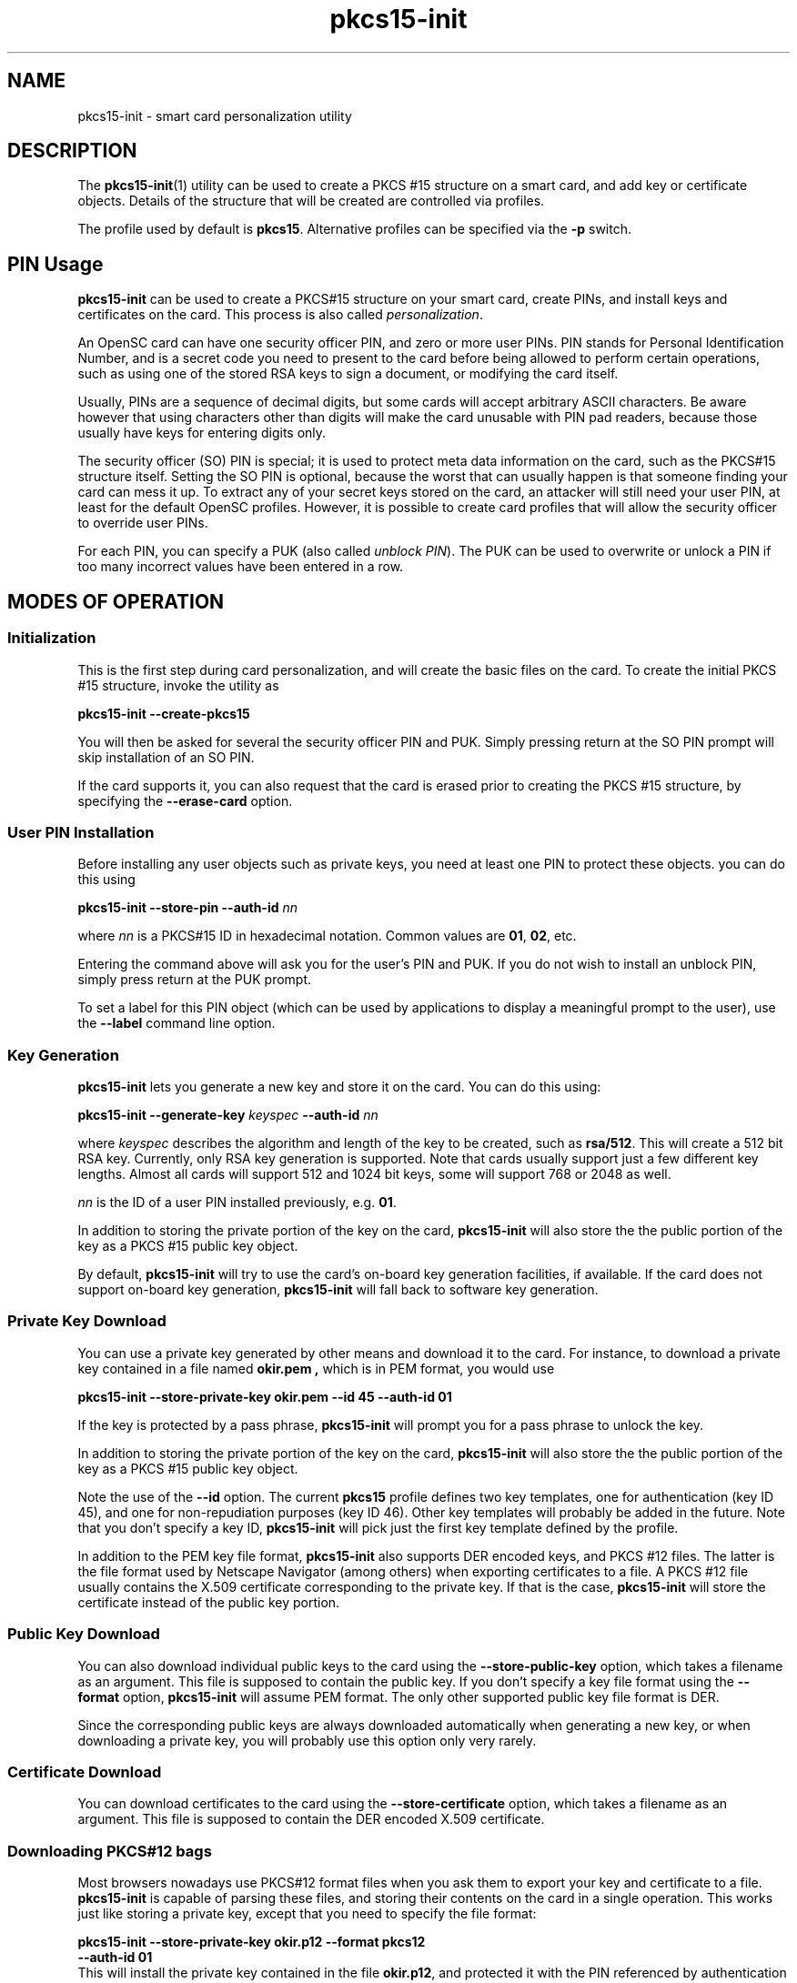 .PU
.ds nm \fBpkcs15-init\fR
.TH pkcs15-init 1 "" "" OpenSC
.SH NAME
pkcs15-init \- smart card personalization utility
.SH DESCRIPTION
The \*(nm(1) utility can be used to create a PKCS #15
structure on a smart card, and add key or certificate
objects. Details of the structure that will be created
are controlled via profiles.
.PP
The profile used by default is \fBpkcs15\fR. Alternative
profiles can be specified via the \fB-p\fR switch.
.SH PIN Usage
.B pkcs15-init
can be used to create a PKCS#15 structure on your smart card,
create PINs, and install keys and certificates on the card.
This process is also called \fIpersonalization\fP.
.PP
An OpenSC card can have one security officer PIN, and zero or
more user PINs. PIN stands for Personal Identification Number,
and is a secret code you need to present to the card before
being allowed to perform certain operations, such as using
one of the stored RSA keys to sign a document, or modifying
the card itself.
.PP
Usually, PINs are a sequence of decimal digits, but some cards will
accept arbitrary ASCII characters. Be aware however that using
characters other than digits will make the card unusable with PIN pad
readers, because those usually have keys for entering digits only.
.PP
The security officer (SO) PIN is special; it is used to protect
meta data information on the card, such as the PKCS#15 structure
itself.  Setting the SO PIN is optional, because the worst that can
usually happen is that someone finding your card can mess it up.
To extract any of your secret keys stored on the card, an attacker
will still need your user PIN, at least for the default OpenSC profiles.
However, it is possible to create card profiles that will allow the
security officer to override user PINs.
.PP
For each PIN, you can specify a PUK (also called
\fIunblock PIN\fP). The PUK can be used to overwrite or unlock
a PIN if too many incorrect values have been entered in a row.
.SH MODES OF OPERATION
.SS Initialization
This is the first step during card personalization, and
will create the basic files on the card.
To create the initial PKCS #15 structure, invoke the utility as
.PP
.B "   pkcs15-init --create-pkcs15
.PP
You will then be asked for several the security officer PIN and PUK.
Simply pressing return at the SO PIN prompt will skip installation
of an SO PIN.
.PP
If the card supports it, you can also request that the card is erased
prior to creating the PKCS #15 structure, by specifying the
.B --erase-card
option.
.SS User PIN Installation
Before installing any user objects such as private keys, you need
at least one PIN to protect these objects. you can do this using
.PP
.BI "   pkcs15-init --store-pin --auth-id " nn
.PP
where \fInn\fP is a PKCS#15 ID in hexadecimal notation. Common values 
are \fB01\fP, \fB02\fP, etc.
.PP
Entering the command above will ask you for the user's PIN and PUK.
If you do not wish to install an unblock PIN, simply press return
at the PUK prompt.
.PP
To set a label for this PIN object (which can be used by applications
to display a meaningful prompt to the user), use the
\fB--label\fP command line option.
.SS Key Generation
\*(nm lets you generate a new key and store it on the card.
You can do this using:
.PP
.BI "   pkcs15-init --generate-key " keyspec " --auth-id " nn
.PP
where
.I keyspec
describes the algorithm and length of the key to be created,
such as
.BR rsa/512 .
This will create a 512 bit RSA key. Currently, only RSA key
generation is supported. Note that cards usually support just
a few different key lengths. Almost all cards will support
512 and 1024 bit keys, some will support 768 or 2048 as well.
.PP
\fInn\fP is the ID of a user PIN installed previously, e.g. \fB01\fP.
.PP
In addition to storing the private portion of the key on the
card, \*(nm will also store the the public portion of the key
as a PKCS #15 public key object.
.PP
By default, \*(nm will try to use the card's on-board key
generation facilities, if available. If the card does not
support on-board key generation, \*(nm will fall back to
software key generation.
.SS Private Key Download
You can use a private key generated by other means and download
it to the card. For instance, to download a private key contained
in a file named
.B okir.pem ,
which is in PEM format, you would use
.PP
.B  "    pkcs15-init --store-private-key okir.pem --id 45 --auth-id 01
.PP
If the key is protected by a pass phrase, \*(nm will prompt
you for a pass phrase to unlock the key.
.PP
In addition to storing the private portion of the key on the
card, \*(nm will also store the the public portion of the key
as a PKCS #15 public key object.
.PP
Note the use of the
.B --id
option. The current
.B pkcs15
profile defines two key templates, one for authentication (key ID 45),
and one for non-repudiation purposes (key ID 46). Other key
templates will probably be added in the future. Note that you don't
specify a key ID, \*(nm will pick just the first key template
defined by the profile.
.PP
In addition to the PEM key file format, \*(nm also supports DER encoded
keys, and PKCS #12 files. The latter is the file format used by
Netscape Navigator (among others) when exporting certificates to
a file. A PKCS #12 file usually contains the X.509 certificate
corresponding to the private key. If that is the case,
\*(nm will store the certificate instead of the public key portion.
.SS Public Key Download
You can also download individual public keys to the card using
the
.B \-\-store-public-key
option, which takes a filename as an argument. This file is supposed
to contain the public key. If you don't specify a key file format
using the
.B \-\-format
option, \*(nm will assume PEM format.
The only other supported public key file format is DER.
.PP
Since the corresponding public keys are always downloaded
automatically when generating a new key, or when downloading a
private key, you will probably use this option only very rarely.
.SS Certificate Download
You can download certificates to the card using the
.B \-\-store-certificate
option, which takes a filename as an argument. This file is supposed
to contain the DER encoded X.509 certificate.
.SS Downloading PKCS#12 bags
Most browsers nowadays use PKCS#12 format files when you ask them to
export your key and certificate to a file. \*(nm is capable of parsing
these files, and storing their contents on the card in a single operation.
This works just like storing a private key, except that you need to
specify the file format:
.PP
.nf
.BI "   pkcs15-init --store-private-key okir.p12 --format pkcs12
.BI "             --auth-id 01
.fi
This will install the private key contained in the file \fBokir.p12\fP,
and protected it with the PIN referenced by authentication ID \fB01\fP.
It will also store any X.509 certificates contained in the file,
which is usually the user certificate that goes with the key,
as well as the CA certificate.
.SH OPTIONS
.TP
.BR \-\-profile " \fIname\fP, " \-p " \fIname\fP"
Tells \*(nm to load the specified general profile. Currently, the
only application profile defined is
.BR pkcs15 ,
but you can write your own profiles and specify them using this
option.
.IP
The profile name can be combined with one or more \fIprofile options\fP,
which slightly modify the profile's behavior. For instance, the
default OpenSC profile supports the \fBopenpin\fP option, which
installs a single PIN during card initialization. This PIN is then
used both as the SO PIN as well as the user PIN for all keys stored
on the card.
.IP
Profile name and options are separated by a \fB+\fP character,
as in \fBpkcs15+onepin\fP.
.TP
.BR \-\-card-profile " \fIname\fP, " \-c " \fIname\fP"
Tells \*(nm to load the specified card profile option.
You will rarely need this option.
.TP
.BR \-\-create-pkcs15 ", " \-C
This tells \*(nm to create a PKCS #15 structure on the card, and
initialize any PINs.
.TP
.BR \-\-erase-card ", " \-E
This will erase the card prior to creating the PKCS #15 structure,
if the card supports it. If the card does not support erasing,
\*(nm will fail.
.TP
.BR \-\-generate-key " \fIkeyspec\fP, " \-G " \fIkeyspec\fP
Tells the card to generate new key and store it on the card.
.I keyspec
consists of an algorithm name (currently, the only supported
name is
.BR RSA ),
optionally followed by a slash and the length of the key in bits.
It is a good idea to specify the key ID along with this
command, using the
.BR \-\-id " option.
.TP
.BR \-\-store-private-key " \fIfilename\fP, " -S " \fIfilename\fP"
Tells \*(nm to download the specified private key to the card.
This command will also create a public key object containing
the public key portion.
By default, the file is assumed to contain the key in PEM format.
Alternative formats can be specified using
.BR \-\-format .
It is a good idea to specify the key ID along with this
command, using the
.BR \-\-id " option.
.TP
.BR \-\-store-public-key " \fIfilename\fP, " -P " \fIfilename\fP"
Tells \*(nm to download the specified public key to the card
and create a public key object with the key ID specified via the
.BR \-\-id " option.
By default, the file is assumed to contain the key in PEM format.
Alternative formats can be specified using
.BR \-\-format .
.TP
.BR \-\-store-certificate " \fIfilename\fX, " -P " \fIfilename\fP"
Tells \*(nm to store the certificate given in
.I filename
on the card, creating a certificate object with the ID specified
via the 
.BR \-\-id " option. The file is assumed to contain the
DER encoded certificate.
.TP
.BR \-\-so-pin ", " \-\-so-puk ", " \-\-pin ", " \-\-puk
These options can be used to specify PIN/PUK values on the
command line. Note that on most operation systems, any
user can display the command line of any process on the
system using utilities such as
.BR ps (1).
Therefore, you should use these options only on a secured
system, or in an options file specified with
.BR \-\-options-file .
.TP
.BR \-\-passphrase
When downloading a private key,
this option can be used to specify the pass phrase to unlock
the private key. The same caveat applies here as in the
case of the
.B \-\-pin
options.
.TP
.BI \-\-options-file " filename"
Tells \*(nm to read additional options from
.IR filename .
The file is supposed to contain one long option per line, without
the leading dashes, for instance:
.IP
.nf
  pin          frank
  puk          zappa
.fi
.PP
You can specify
.B \-\-options-file
several times.
.TP
.BR \-\-debug ", " \-d
Turns on debugging output. Specifying this option more than once
increases the verbosity of the output.
.SH SEE ALSO
.BR pkcs15-profile (5) .
.SH BUGS
This manual page is usually out of date. Please cross-check options
using the \fB--help\fP option.
.SH AUTHORS
\*(nm was written by Olaf Kirch <okir@lst.de>
